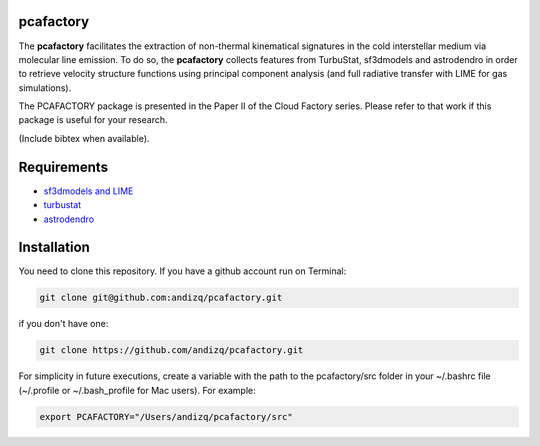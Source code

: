 pcafactory
----------

.. image:: https://zenodo.org/badge/DOI/10.5281/zenodo.3822718.svg
   :target: https://doi.org/10.5281/zenodo.3822718

The **pcafactory** facilitates the extraction of non-thermal kinematical signatures in the cold interstellar medium via molecular line emission.
To do so, the **pcafactory** collects features from TurbuStat, sf3dmodels and astrodendro in order to retrieve velocity structure functions using principal component analysis (and full radiative transfer with LIME for gas simulations). 

The PCAFACTORY package is presented in the Paper II of the Cloud Factory series. Please refer to that work if this package is useful for your research.

(Include bibtex when available).

.. image:: https://github.com/andizq/andizq.github.io/blob/master/pcafactory-data/examples-data/cldB_cloudfactory/img_fit_jypxl_faceon_allportions.png?raw=true

Requirements
------------

* `sf3dmodels and LIME <https://star-forming-regions.readthedocs.io>`_
* `turbustat <https://turbustat.readthedocs.io>`_
* `astrodendro <https://dendrograms.readthedocs.io>`_

Installation
------------

You need to clone this repository. If you have a github account run on Terminal:

.. code-block:: bash

   git clone git@github.com:andizq/pcafactory.git

if you don't have one:

.. code-block:: bash

   git clone https://github.com/andizq/pcafactory.git

For simplicity in future executions, create a variable with the path to the pcafactory/src folder in your ~/.bashrc file (~/.profile or ~/.bash_profile for Mac users). For example:

.. code-block:: bash

   export PCAFACTORY="/Users/andizq/pcafactory/src"   
